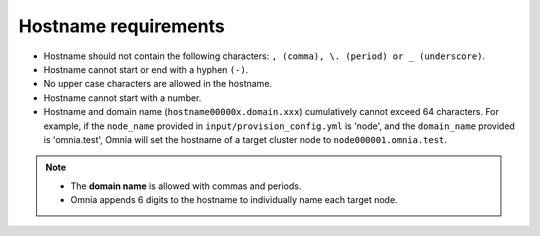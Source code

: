 Hostname requirements
----------------------

* Hostname should not contain the following characters: ``, (comma), \. (period) or _ (underscore)``.
* Hostname cannot start or end with a hyphen ``(-)``.
* No upper case characters are allowed in the hostname.
* Hostname cannot start with a number.
* Hostname and domain name (``hostname00000x.domain.xxx``) cumulatively cannot exceed 64 characters. For example, if the ``node_name`` provided in ``input/provision_config.yml`` is 'node', and the ``domain_name`` provided is 'omnia.test', Omnia will set the hostname of a target cluster  node to ``node000001.omnia.test``.

.. note::

    * The **domain name** is allowed with commas and periods.
    * Omnia appends 6 digits to the hostname to individually name each target node.